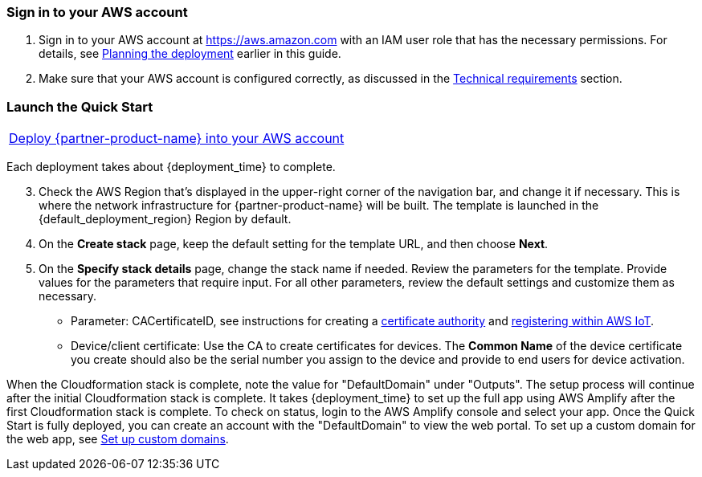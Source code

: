 // We need to work around Step numbers here if we are going to potentially exclude the AMI subscription
=== Sign in to your AWS account

. Sign in to your AWS account at https://aws.amazon.com with an IAM user role that has the necessary permissions. For details, see link:#_planning_the_deployment[Planning the deployment] earlier in this guide.
. Make sure that your AWS account is configured correctly, as discussed in the link:#_technical_requirements[Technical requirements] section.

=== Launch the Quick Start
[cols=",]
|===
|http://qs_launch_link[Deploy {partner-product-name} into your AWS account^] 
|===

Each deployment takes about {deployment_time} to complete.

[start=3]
. Check the AWS Region that’s displayed in the upper-right corner of the navigation bar, and change it if necessary. 
This is where the network infrastructure for {partner-product-name} will be built. The template is launched in the {default_deployment_region} Region by default.

[start=4]
. On the *Create stack* page, keep the default setting for the template URL, and then choose *Next*.
[start=5]
. On the *Specify stack details* page, change the stack name if needed. Review the parameters for the template. Provide values for the parameters that require input. For all other parameters, 
review the default settings and customize them as necessary.
* Parameter: CACertificateID, see instructions for creating a https://aws.amazon.com/blogs/iot/just-in-time-registration-of-device-certificates-on-aws-iot/[certificate authority^] and https://docs.aws.amazon.com/iot/latest/developerguide/register-CA-cert.html[registering within AWS IoT^].
* Device/client certificate: Use the CA to create certificates for devices. 
The *Common Name* of the device certificate you create should also be the serial number you assign to the device and provide to end users for device activation. 

When the Cloudformation stack is complete, note the value for "DefaultDomain" under "Outputs". The setup process will continue after the initial Cloudformation stack is complete. 
It takes {deployment_time} to set up the full app using AWS Amplify after the first Cloudformation stack is complete. To check on status, login to the AWS Amplify console and select your app. Once the Quick Start is fully deployed, you can create an account with the "DefaultDomain" to view the web portal. 
To set up a custom domain for the web app, see https://docs.aws.amazon.com/amplify/latest/userguide/custom-domains.html[Set up custom domains]. 